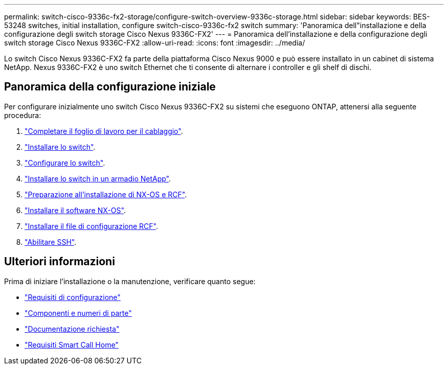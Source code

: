 ---
permalink: switch-cisco-9336c-fx2-storage/configure-switch-overview-9336c-storage.html 
sidebar: sidebar 
keywords: BES-53248 switches, initial installation, configure switch-cisco-9336c-fx2 switch 
summary: 'Panoramica dell"installazione e della configurazione degli switch storage Cisco Nexus 9336C-FX2' 
---
= Panoramica dell'installazione e della configurazione degli switch storage Cisco Nexus 9336C-FX2
:allow-uri-read: 
:icons: font
:imagesdir: ../media/


[role="lead"]
Lo switch Cisco Nexus 9336C-FX2 fa parte della piattaforma Cisco Nexus 9000 e può essere installato in un cabinet di sistema NetApp. Nexus 9336C-FX2 è uno switch Ethernet che ti consente di alternare i controller e gli shelf di dischi.



== Panoramica della configurazione iniziale

Per configurare inizialmente uno switch Cisco Nexus 9336C-FX2 su sistemi che eseguono ONTAP, attenersi alla seguente procedura:

. link:setup-worksheet-9336c-storage.html["Completare il foglio di lavoro per il cablaggio"].
. link:install-9336c-storage.html["Installare lo switch"].
. link:setup-switch-9336c-storage.html["Configurare lo switch"].
. link:install-switch-and-passthrough-panel-9336c-storage.html["Installare lo switch in un armadio NetApp"].
. link:install-nxos-overview-9336c-storage.html["Preparazione all'installazione di NX-OS e RCF"].
. link:install-nxos-software-9336c-storage.html["Installare il software NX-OS"].
. link:install-nxos-rcf-9336c-storage.html["Installare il file di configurazione RCF"].
. link:configure-ssh.html["Abilitare SSH"].




== Ulteriori informazioni

Prima di iniziare l'installazione o la manutenzione, verificare quanto segue:

* link:configure-reqs-9336c-storage.html["Requisiti di configurazione"]
* link:components-9336c-storage.html["Componenti e numeri di parte"]
* link:required-documentation-9336c-storage.html["Documentazione richiesta"]
* link:smart-call-9336c-storage.html["Requisiti Smart Call Home"]


